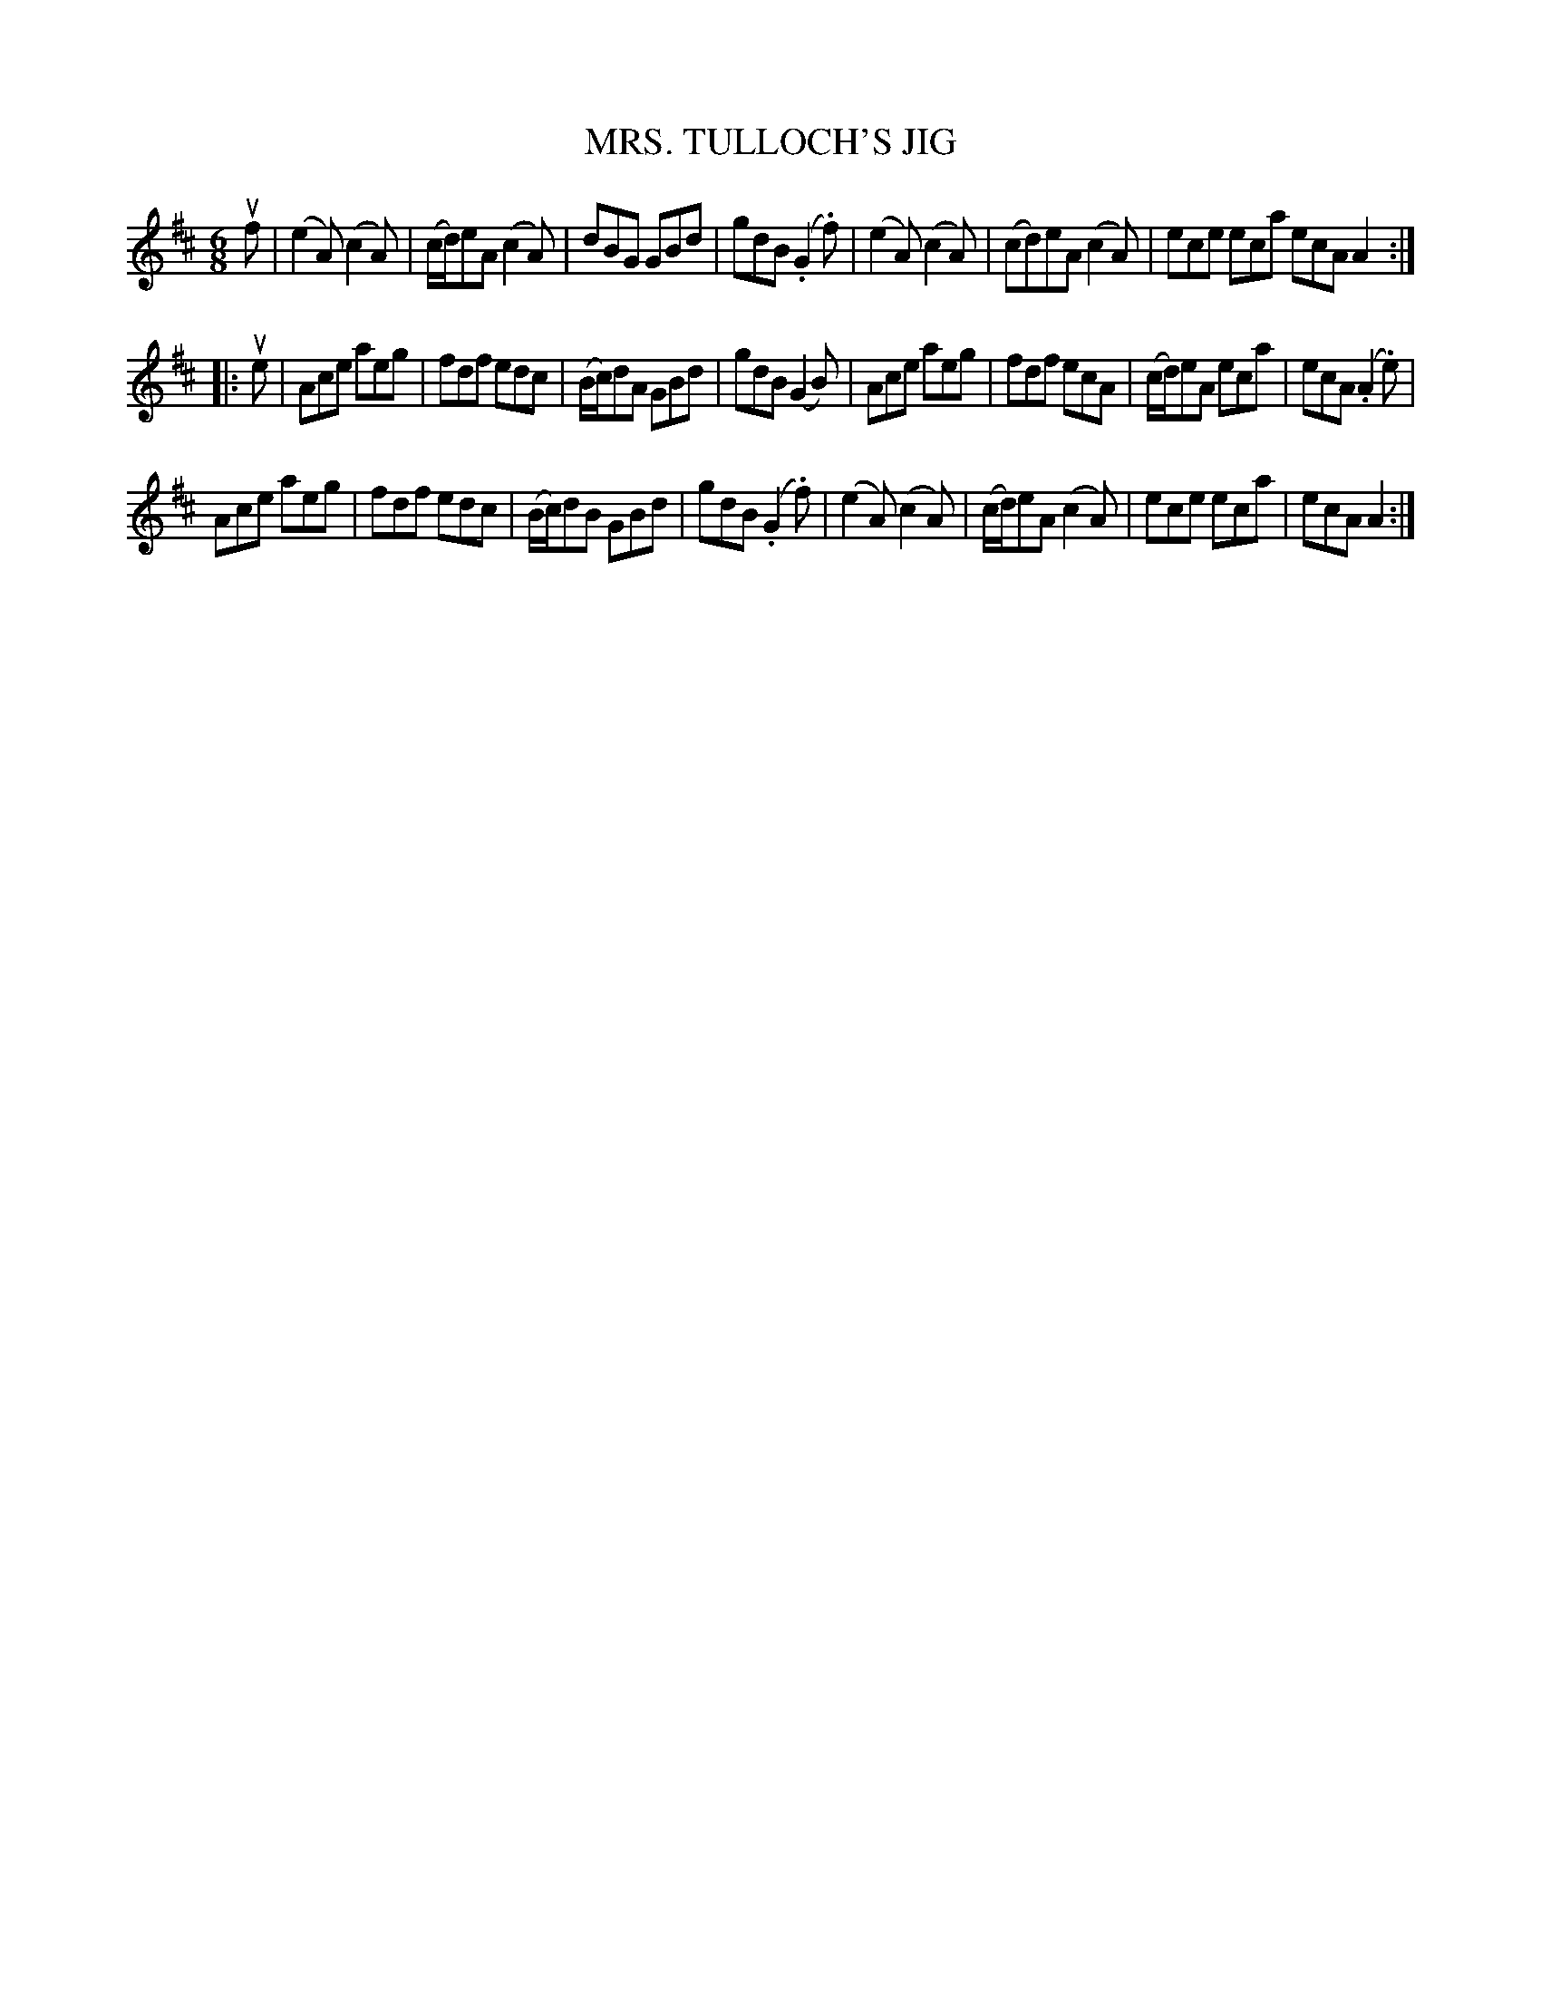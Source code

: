 X: 21921
T: MRS. TULLOCH'S JIG
R: jig
B: K\"ohler's Violin Repository, v.2, 1885 p.192 #1
F: http://www.archive.org/details/klersviolinrepos02rugg
Z: 2012 John Chambers <jc:trillian.mit.edu>
N: Added missing time signature.
M: 6/8
L: 1/8
K: Amix
uf |\
(e2A) (c2A) | (c/d/)eA (c2A) | dBG GBd | gdB (.G2.f) |\
(e2A) (c2A) | (cd)eA (c2A) | ece eca ecA A2 :|
|: ue |\
Ace aeg | fdf edc | (B/c/)dA GBd | gdB (G2B) |\
Ace aeg | fdf ecA | (c/d/)eA eca | ecA (.A2.e) |
Ace aeg | fdf edc | (B/c/)dB GBd | gdB (.G2.f) |\
(e2A) (c2A) | (c/d/)eA (c2A) | ece eca | ecA A2 :|
